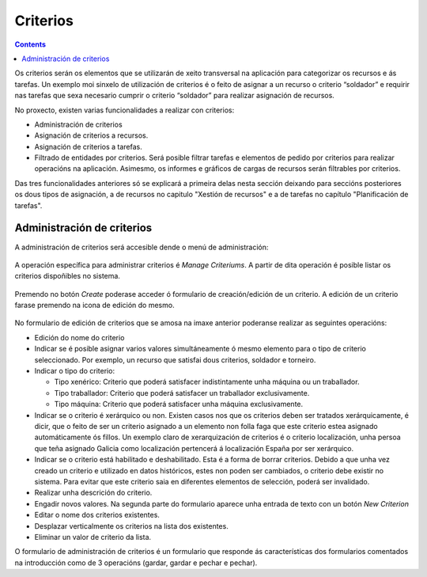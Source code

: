 Criterios
#########

.. contents::

Os criterios serán os elementos que se utilizarán de xeito transversal na aplicación para categorizar os recursos e ás tarefas. Un exemplo moi sinxelo de utilización de criterios é o feito de asignar a un recurso o criterio “soldador” e requirir nas tarefas que sexa necesario cumprir o criterio “soldador” para realizar asignación de recursos.

No proxecto, existen varias funcionalidades a realizar con criterios:

* Administración de criterios
* Asignación de criterios a recursos.
* Asignación de criterios a tarefas.
* Filtrado de entidades por criterios. Será posible filtrar tarefas e elementos de pedido por criterios para realizar operacións na aplicación. Asimesmo, os informes e gráficos de cargas de recursos serán filtrables por criterios.

Das tres funcionalidades anteriores só se explicará a primeira delas nesta sección deixando para seccións posteriores os dous tipos de asignación, a de recursos no capitulo "Xestión de recursos" e a de tarefas no capítulo "Planificación de tarefas".


Administración de criterios
===========================

A administración de criterios será accesible dende o menú de administración:

.. figure:: images/menu.png
   :scale: 70

A operación específica para administrar criterios é *Manage Criteriums*. A partir de dita operación é posible listar os criterios dispoñibles no sistema.

.. figure:: images/lista-criterios.png
   :scale: 70

Premendo no botón *Create* poderase acceder ó formulario de creación/edición de un criterio. A edición de un criterio farase premendo na icona de edición do mesmo.

.. figure:: images/edicion-criterio.png
   :scale: 55


No formulario de edición de criterios que se amosa na imaxe anterior poderanse realizar as seguintes operacións:

* Edición do nome do criterio
* Indicar se é posible asignar varios valores simultáneamente ó mesmo elemento para o tipo de criterio seleccionado. Por exemplo, un recurso que satisfai dous criterios, soldador e torneiro.
* Indicar o tipo do criterio:

  * Tipo xenérico: Criterio que poderá satisfacer indistintamente unha máquina ou un traballador.
  * Tipo traballador: Criterio que poderá satisfacer un traballador exclusivamente.
  * Tipo máquina: Criterio que poderá satisfacer unha máquina exclusivamente.

* Indicar se o criterio é xerárquico ou non. Existen casos nos que os criterios deben ser tratados xerárquicamente, é dicir, que o feito de ser un criterio asignado a un elemento non folla faga que este criterio estea asignado automáticamente ós fillos. Un exemplo claro de xerarquización de criterios é o criterio localización, unha persoa que teña asignado Galicia como localización pertencerá á localización España por ser xerárquico.
* Indicar se o criterio está habilitado e deshabilitado. Esta é a forma de borrar criterios. Debido a que unha vez creado un criterio e utilizado en datos históricos, estes non poden ser cambiados, o criterio debe existir no sistema. Para evitar que este criterio saia en diferentes elementos de selección, poderá ser invalidado.
* Realizar unha descrición do criterio.
* Engadir novos valores. Na segunda parte do formulario aparece unha entrada de texto con un botón *New Criterion*
* Editar o nome dos criterios existentes.
* Desplazar verticalmente os criterios na lista dos existentes.
* Eliminar un valor de criterio da lista.

O formulario de administración de criterios é un formulario que responde ás características dos formularios comentados na introducción como de 3 operacións (gardar, gardar e pechar e pechar).



